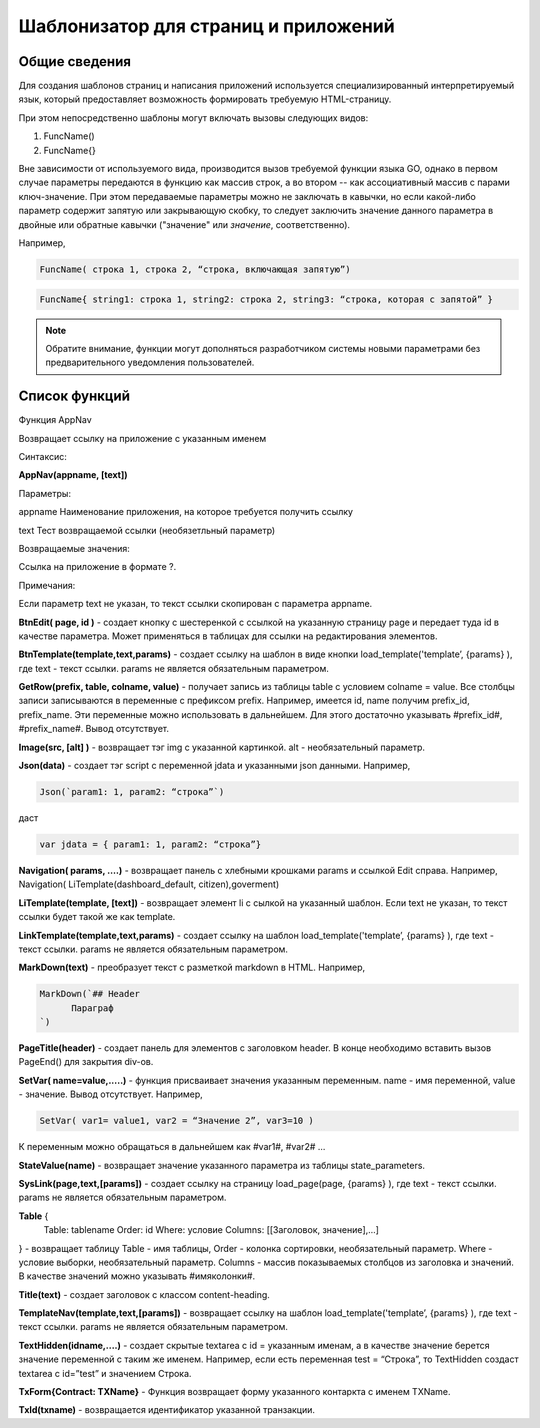 ################################################################################
Шаблонизатор для страниц и приложений
################################################################################

********************************************************************************
Общие сведения
********************************************************************************

Для  создания шаблонов  страниц и написания приложений используется специализированный интерпретируемый язык, который предоставляет возможность формировать требуемую HTML-страницу.

При этом непосредственно  шаблоны могут включать вызовы следующих видов:

1) FuncName()

2) FuncName{}

Вне зависимости от используемого вида, производится  вызов требуемой функции языка GO, однако в первом случае параметры передаются в функцию как массив строк, а во втором -- как ассоциативный массив с парами ключ-значение. При этом передаваемые параметры можно не заключать в кавычки, но если какой-либо параметр содержит запятую или закрывающую скобку, то следует заключить значение данного параметра  в двойные или обратные кавычки ("значение" или `значение`, соответственно).


Например,

.. code:: js

      FuncName( строка 1, строка 2, “строка, включающая запятую”)

.. code:: js

      FuncName{ string1: строка 1, string2: строка 2, string3: “строка, которая с запятой” }

.. note::

      Обратите внимание, функции могут дополняться разработчиком системы новыми параметрами без предварительного уведомления пользователей.

********************************************************************************
Список функций
********************************************************************************
Функция AppNav

Возвращает ссылку на приложение с указанным именем

Синтаксис:

**AppNav(appname, [text])** 

Параметры:

appname
Наименование приложения, на которое требуется получить ссылку

text
Тест возвращаемой ссылки (необязетльный параметр)

Возвращаемые значения:

Ссылка на приложение в формате ?.

Примечания:

Если параметр text не указан, то текст ссылки скопирован с параметра appname.


**BtnEdit( page, id )** - создает кнопку с шестеренкой с ссылкой на указанную страницу page и передает туда id в качестве параметра. Может применяться в таблицах для ссылки на редактирования элементов.


**BtnTemplate(template,text,params)** - создает ссылку на шаблон в виде кнопки load_template('template’, {params} ), где text - текст ссылки. params не является обязательным параметром.


**GetRow(prefix, table, colname, value)** - получает запись из таблицы table с условием colname = value. Все столбцы записи записываются в переменные с префиксом prefix.
Например, имеется id, name получим prefix_id, prefix_name. Эти переменные можно использовать в дальнейшем. Для этого достаточно указывать #prefix_id#, #prefix_name#. Вывод отсутствует.


**Image(src, [alt] )** - возвращает тэг img с указанной картинкой. alt - необязательный параметр.


**Json(data)** - создает тэг script с переменной jdata и указанными json данными.
Например,

.. code:: js

      Json(`param1: 1, param2: “строка”`) 
      
даст 

.. code:: js

      var jdata = { param1: 1, param2: “строка”}


**Navigation( params, ….)** - возвращает панель с хлебными крошками params и ссылкой Edit справа. Например, Navigation( LiTemplate(dashboard_default, citizen),goverment)

**LiTemplate(template, [text])** - возвращает элемент li с сылкой на указанный шаблон. Если text не указан, то текст ссылки будет такой же как template.

**LinkTemplate(template,text,params)** - создает ссылку на шаблон load_template('template’, {params} ), где text - текст ссылки. params не является обязательным параметром.


**MarkDown(text)** - преобразует текст с разметкой markdown в HTML. Например,

.. code:: js

      MarkDown(`## Header
            Параграф
      `)


**PageTitle(header)** - создает панель для элементов с заголовком header. В конце необходимо вставить вызов PageEnd() для закрытия div-ов.


**SetVar( name=value,.....)** - функция присваивает значения указанным переменным. name - имя переменной, value - значение. Вывод отсутствует. 
Например,

.. code:: js

      SetVar( var1= value1, var2 = “Значение 2”, var3=10 )
      
К переменным можно обращаться в дальнейшем как  #var1#, #var2# …


**StateValue(name)** - возвращает значение указанного параметра из таблицы state_parameters.


**SysLink(page,text,[params])** - создает ссылку на страницу load_page(page, {params} ), где text - текст ссылки. params не является обязательным параметром.


**Table** {
    Table: tablename
    Order: id
    Where: условие
    Columns: [[Заголовок, значение],...]
} - возвращает таблицу Table - имя таблицы, Order - колонка сортировки, необязательный параметр. Where - условие выборки, необязательный параметр. Columns - массив показываемых столбцов из заголовка и значений. В качестве значений можно указывать #имяколонки#.


**Title(text)** - создает заголовок с классом content-heading.


**TemplateNav(template,text,[params])** - возвращает ссылку на шаблон load_template('template’, {params} ), где text - текст ссылки. params не является обязательным параметром.


**TextHidden(idname,....)** - создает скрытые textarea с id = указанным именам, а в качестве значение берется значение переменной с таким же именем. Например,
если есть переменная test = “Строка”, то TextHidden создаст textarea с id=”test” и значением Строка.


**TxForm{Contract: TXName}** - Функция возвращает форму указанного контаркта с именем TXName.


**TxId(txname)** - возвращается идентификатор указанной транзакции.
